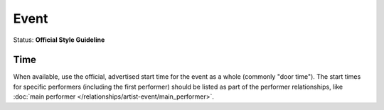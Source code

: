 .. MusicBrainz Documentation Project

.. https://musicbrainz.org/doc/Style/Event

Event
=====

Status: **Official Style Guideline**

Time
----

When available, use the official, advertised start time for the event as a whole (commonly "door time"). The start times for specific performers (including the first performer) should be listed as part of the performer relationships, like :doc:`main performer </relationships/artist-event/main_performer>`.
